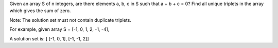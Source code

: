 Given an array S of n integers, are there elements a, b, c in S such
that a + b + c = 0? Find all unique triplets in the array which gives
the sum of zero.

Note: The solution set must not contain duplicate triplets.

For example, given array S = [-1, 0, 1, 2, -1, -4],

A solution set is: [ [-1, 0, 1], [-1, -1, 2]]
